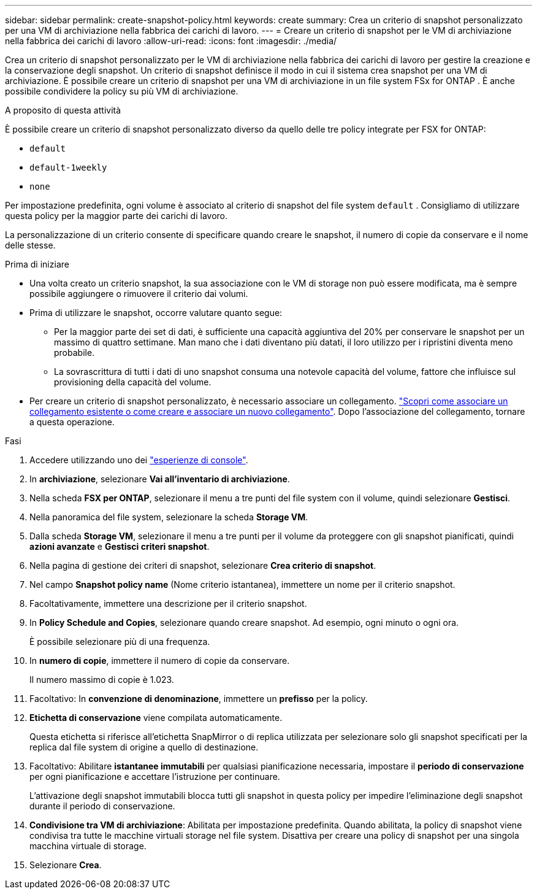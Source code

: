 ---
sidebar: sidebar 
permalink: create-snapshot-policy.html 
keywords: create 
summary: Crea un criterio di snapshot personalizzato per una VM di archiviazione nella fabbrica dei carichi di lavoro. 
---
= Creare un criterio di snapshot per le VM di archiviazione nella fabbrica dei carichi di lavoro
:allow-uri-read: 
:icons: font
:imagesdir: ./media/


[role="lead"]
Crea un criterio di snapshot personalizzato per le VM di archiviazione nella fabbrica dei carichi di lavoro per gestire la creazione e la conservazione degli snapshot.  Un criterio di snapshot definisce il modo in cui il sistema crea snapshot per una VM di archiviazione.  È possibile creare un criterio di snapshot per una VM di archiviazione in un file system FSx for ONTAP .  È anche possibile condividere la policy su più VM di archiviazione.

.A proposito di questa attività
È possibile creare un criterio di snapshot personalizzato diverso da quello delle tre policy integrate per FSX for ONTAP:

* `default`
* `default-1weekly`
* `none`


Per impostazione predefinita, ogni volume è associato al criterio di snapshot del file system `default` . Consigliamo di utilizzare questa policy per la maggior parte dei carichi di lavoro.

La personalizzazione di un criterio consente di specificare quando creare le snapshot, il numero di copie da conservare e il nome delle stesse.

.Prima di iniziare
* Una volta creato un criterio snapshot, la sua associazione con le VM di storage non può essere modificata, ma è sempre possibile aggiungere o rimuovere il criterio dai volumi.
* Prima di utilizzare le snapshot, occorre valutare quanto segue:
+
** Per la maggior parte dei set di dati, è sufficiente una capacità aggiuntiva del 20% per conservare le snapshot per un massimo di quattro settimane. Man mano che i dati diventano più datati, il loro utilizzo per i ripristini diventa meno probabile.
** La sovrascrittura di tutti i dati di uno snapshot consuma una notevole capacità del volume, fattore che influisce sul provisioning della capacità del volume.


* Per creare un criterio di snapshot personalizzato, è necessario associare un collegamento. link:https://docs.netapp.com/us-en/workload-fsx-ontap/create-link.html["Scopri come associare un collegamento esistente o come creare e associare un nuovo collegamento"]. Dopo l'associazione del collegamento, tornare a questa operazione.


.Fasi
. Accedere utilizzando uno dei link:https://docs.netapp.com/us-en/workload-setup-admin/console-experiences.html["esperienze di console"^].
. In *archiviazione*, selezionare *Vai all'inventario di archiviazione*.
. Nella scheda *FSX per ONTAP*, selezionare il menu a tre punti del file system con il volume, quindi selezionare *Gestisci*.
. Nella panoramica del file system, selezionare la scheda *Storage VM*.
. Dalla scheda *Storage VM*, selezionare il menu a tre punti per il volume da proteggere con gli snapshot pianificati, quindi *azioni avanzate* e *Gestisci criteri snapshot*.
. Nella pagina di gestione dei criteri di snapshot, selezionare *Crea criterio di snapshot*.
. Nel campo *Snapshot policy name* (Nome criterio istantanea), immettere un nome per il criterio snapshot.
. Facoltativamente, immettere una descrizione per il criterio snapshot.
. In *Policy Schedule and Copies*, selezionare quando creare snapshot. Ad esempio, ogni minuto o ogni ora.
+
È possibile selezionare più di una frequenza.

. In *numero di copie*, immettere il numero di copie da conservare.
+
Il numero massimo di copie è 1.023.

. Facoltativo: In *convenzione di denominazione*, immettere un *prefisso* per la policy.
. *Etichetta di conservazione* viene compilata automaticamente.
+
Questa etichetta si riferisce all'etichetta SnapMirror o di replica utilizzata per selezionare solo gli snapshot specificati per la replica dal file system di origine a quello di destinazione.

. Facoltativo: Abilitare *istantanee immutabili* per qualsiasi pianificazione necessaria, impostare il *periodo di conservazione* per ogni pianificazione e accettare l'istruzione per continuare.
+
L'attivazione degli snapshot immutabili blocca tutti gli snapshot in questa policy per impedire l'eliminazione degli snapshot durante il periodo di conservazione.

. *Condivisione tra VM di archiviazione*: Abilitata per impostazione predefinita. Quando abilitata, la policy di snapshot viene condivisa tra tutte le macchine virtuali storage nel file system. Disattiva per creare una policy di snapshot per una singola macchina virtuale di storage.
. Selezionare *Crea*.

